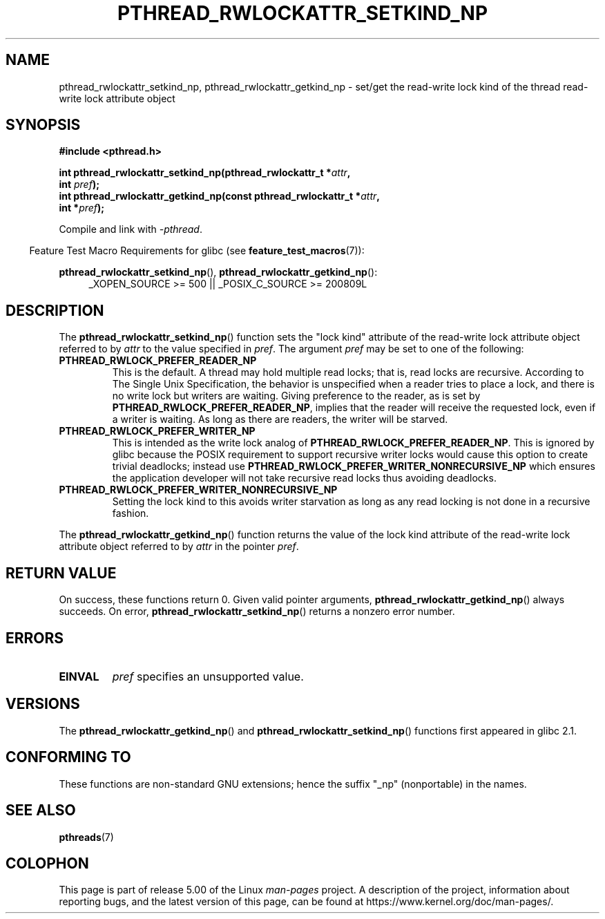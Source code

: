 .\"Copyright (c) 2010 Novell Inc., written by Robert Schweikert
.\"
.\" %%%LICENSE_START(VERBATIM)
.\" Permission is granted to make and distribute verbatim copies of this
.\" manual provided the copyright notice and this permission notice are
.\" preserved on all copies.
.\"
.\" Permission is granted to copy and distribute modified versions of this
.\" manual under the conditions for verbatim copying, provided that the
.\" entire resulting derived work is distributed under the terms of a
.\" permission notice identical to this one.
.\"
.\" Since the Linux kernel and libraries are constantly changing, this
.\" manual page may be incorrect or out-of-date.  The author(s) assume no
.\" responsibility for errors or omissions, or for damages resulting from
.\" the use of the information contained herein.  The author(s) may not
.\" have taken the same level of care in the production of this manual,
.\" which is licensed free of charge, as they might when working
.\" professionally.
.\"
.\" Formatted or processed versions of this manual, if unaccompanied by
.\" the source, must acknowledge the copyright and authors of this work.
.\" %%%LICENSE_END
.\"
.TH PTHREAD_RWLOCKATTR_SETKIND_NP 3 2019-03-06 "Linux Programmer's Manual"
.SH NAME
pthread_rwlockattr_setkind_np, pthread_rwlockattr_getkind_np \- set/get
the read-write lock kind of the thread read-write lock attribute object
.SH SYNOPSIS
.nf
.B #include <pthread.h>
.PP
.BI "int pthread_rwlockattr_setkind_np(pthread_rwlockattr_t *" attr ,
.BI "                                   int " pref );
.BI "int pthread_rwlockattr_getkind_np(const pthread_rwlockattr_t *" attr ,
.BI "                                   int *" pref );
.PP
Compile and link with \fI\-pthread\fP.
.PP
.fi
.in -4n
Feature Test Macro Requirements for glibc (see
.BR feature_test_macros (7)):
.in
.PP
.BR pthread_rwlockattr_setkind_np (),
.BR pthread_rwlockattr_getkind_np ():
.br
.RS 4
.ad l
_XOPEN_SOURCE\ >=\ 500 || _POSIX_C_SOURCE >= 200809L
.RE
.ad
.SH DESCRIPTION
The
.BR pthread_rwlockattr_setkind_np ()
function sets the "lock kind" attribute of the
read-write lock attribute object referred to by
.I attr
to the value specified in
.IR pref .
The argument
.I pref
may be set to one of the following:
.TP
.B PTHREAD_RWLOCK_PREFER_READER_NP
This is the default.
A thread may hold multiple read locks; that is, read locks are recursive.
According to The Single Unix Specification, the behavior is unspecified when a
reader tries to place a lock, and there is no write lock but writers are
waiting.
Giving preference to the reader, as is set by
.BR PTHREAD_RWLOCK_PREFER_READER_NP ,
implies that the reader will receive the requested lock, even if
a writer is waiting.
As long as there are readers, the writer will be
starved.
.TP
.B PTHREAD_RWLOCK_PREFER_WRITER_NP
This is intended as the write lock analog of
.BR PTHREAD_RWLOCK_PREFER_READER_NP .
This is ignored by glibc because the POSIX requirement to support
recursive writer locks would cause this option to create trivial
deadlocks; instead use
.B PTHREAD_RWLOCK_PREFER_WRITER_NONRECURSIVE_NP
which ensures the application developer will not take recursive
read locks thus avoiding deadlocks.
.\" ---
.\" Here is the relevant wording:
.\"
.\"     A thread may hold multiple concurrent read locks on rwlock (that is,
.\"     successfully call the pthread_rwlock_rdlock() function n times). If
.\"     so, the thread must perform matching unlocks (that is, it must call
.\"     the pthread_rwlock_unlock() function n times).
.\"
.\" By making write-priority work correctly, I broke the above requirement,
.\" because I had no clue that recursive read locks are permissible.
.\"
.\" If a thread which holds a read lock tries to acquire another read lock,
.\" and now one or more writers is waiting for a write lock, then the algorithm
.\" will lead to an obvious deadlock. The reader will be suspended, waiting for
.\" the writers to acquire and release the lock, and the writers will be
.\" suspended waiting for every existing read lock to be released.
.\" ---
.\" http://sources.redhat.com/ml/libc-alpha/2000-01/msg00055.html
.\" https://sourceware.org/bugzilla/show_bug.cgi?id=7057
.TP
.B PTHREAD_RWLOCK_PREFER_WRITER_NONRECURSIVE_NP
Setting the lock kind to this
avoids writer starvation as long as any read locking is not done in a
recursive fashion.
.PP
The
.BR pthread_rwlockattr_getkind_np ()
function returns the value of the lock kind attribute of the
read-write lock attribute object referred to by
.IR attr
in the pointer
.IR pref .
.SH RETURN VALUE
On success, these functions return 0.
Given valid pointer arguments,
.BR pthread_rwlockattr_getkind_np ()
always succeeds.
On error,
.BR pthread_rwlockattr_setkind_np ()
returns a nonzero error number.
.SH ERRORS
.TP
.BR EINVAL
.I pref
specifies an unsupported value.
.SH VERSIONS
The
.BR pthread_rwlockattr_getkind_np ()
and
.BR pthread_rwlockattr_setkind_np ()
functions first appeared in glibc 2.1.
.SH CONFORMING TO
These functions are non-standard GNU extensions;
hence the suffix "_np" (nonportable) in the names.
.SH SEE ALSO
.BR pthreads (7)
.SH COLOPHON
This page is part of release 5.00 of the Linux
.I man-pages
project.
A description of the project,
information about reporting bugs,
and the latest version of this page,
can be found at
\%https://www.kernel.org/doc/man\-pages/.
